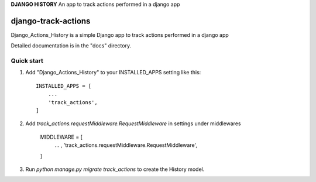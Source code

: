 **DJANGO HISTORY**
An app to track actions performed in a django app

=====
django-track-actions
=====

Django_Actions_History is a simple Django app to track actions performed in a django app

Detailed documentation is in the "docs" directory.

Quick start
-----------

1. Add "Django_Actions_History" to your INSTALLED_APPS setting like this::

    INSTALLED_APPS = [
        ...
        'track_actions',
    ]

2. Add `track_actions.requestMiddleware.RequestMiddleware` in settings under middlewares

    MIDDLEWARE = [
        ... ,
        'track_actions.requestMiddleware.RequestMiddleware',
    ]


3. Run `python manage.py migrate track_actions` to create the History model.
